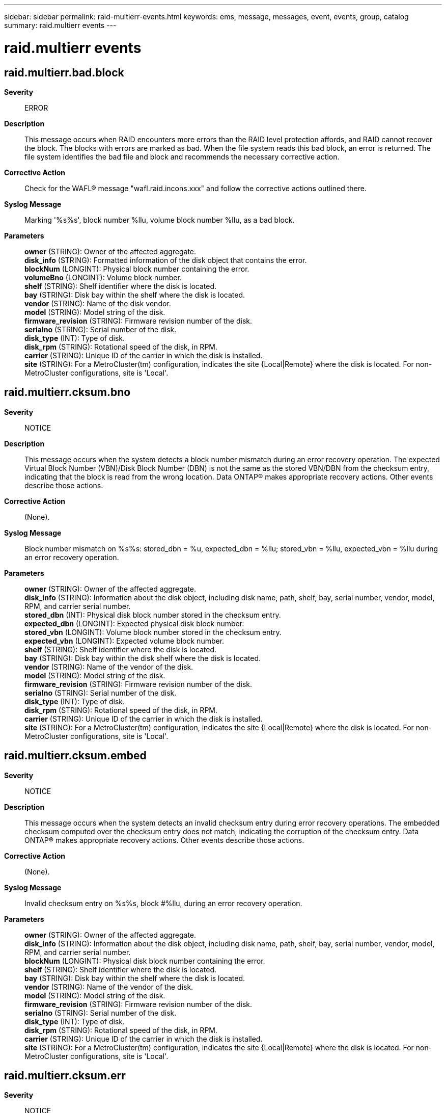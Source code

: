 ---
sidebar: sidebar
permalink: raid-multierr-events.html
keywords: ems, message, messages, event, events, group, catalog
summary: raid.multierr events
---

= raid.multierr events
:toclevels: 1
:hardbreaks:
:nofooter:
:icons: font
:linkattrs:
:imagesdir: ./media/

== raid.multierr.bad.block
*Severity*::
ERROR
*Description*::
This message occurs when RAID encounters more errors than the RAID level protection affords, and RAID cannot recover the block. The blocks with errors are marked as bad. When the file system reads this bad block, an error is returned. The file system identifies the bad file and block and recommends the necessary corrective action.
*Corrective Action*::
Check for the WAFL(R) message "wafl.raid.incons.xxx" and follow the corrective actions outlined there.
*Syslog Message*::
Marking '%s%s', block number %llu, volume block number %llu, as a bad block.
*Parameters*::
*owner* (STRING): Owner of the affected aggregate.
*disk_info* (STRING): Formatted information of the disk object that contains the error.
*blockNum* (LONGINT): Physical block number containing the error.
*volumeBno* (LONGINT): Volume block number.
*shelf* (STRING): Shelf identifier where the disk is located.
*bay* (STRING): Disk bay within the shelf where the disk is located.
*vendor* (STRING): Name of the disk vendor.
*model* (STRING): Model string of the disk.
*firmware_revision* (STRING): Firmware revision number of the disk.
*serialno* (STRING): Serial number of the disk.
*disk_type* (INT): Type of disk.
*disk_rpm* (STRING): Rotational speed of the disk, in RPM.
*carrier* (STRING): Unique ID of the carrier in which the disk is installed.
*site* (STRING): For a MetroCluster(tm) configuration, indicates the site {Local|Remote} where the disk is located. For non-MetroCluster configurations, site is 'Local'.

== raid.multierr.cksum.bno
*Severity*::
NOTICE
*Description*::
This message occurs when the system detects a block number mismatch during an error recovery operation. The expected Virtual Block Number (VBN)/Disk Block Number (DBN) is not the same as the stored VBN/DBN from the checksum entry, indicating that the block is read from the wrong location. Data ONTAP(R) makes appropriate recovery actions. Other events describe those actions.
*Corrective Action*::
(None).
*Syslog Message*::
Block number mismatch on %s%s: stored_dbn = %u, expected_dbn = %llu; stored_vbn = %llu, expected_vbn = %llu during an error recovery operation.
*Parameters*::
*owner* (STRING): Owner of the affected aggregate.
*disk_info* (STRING): Information about the disk object, including disk name, path, shelf, bay, serial number, vendor, model, RPM, and carrier serial number.
*stored_dbn* (INT): Physical disk block number stored in the checksum entry.
*expected_dbn* (LONGINT): Expected physical disk block number.
*stored_vbn* (LONGINT): Volume block number stored in the checksum entry.
*expected_vbn* (LONGINT): Expected volume block number.
*shelf* (STRING): Shelf identifier where the disk is located.
*bay* (STRING): Disk bay within the disk shelf where the disk is located.
*vendor* (STRING): Name of the vendor of the disk.
*model* (STRING): Model string of the disk.
*firmware_revision* (STRING): Firmware revision number of the disk.
*serialno* (STRING): Serial number of the disk.
*disk_type* (INT): Type of disk.
*disk_rpm* (STRING): Rotational speed of the disk, in RPM.
*carrier* (STRING): Unique ID of the carrier in which the disk is installed.
*site* (STRING): For a MetroCluster(tm) configuration, indicates the site {Local|Remote} where the disk is located. For non-MetroCluster configurations, site is 'Local'.

== raid.multierr.cksum.embed
*Severity*::
NOTICE
*Description*::
This message occurs when the system detects an invalid checksum entry during error recovery operations. The embedded checksum computed over the checksum entry does not match, indicating the corruption of the checksum entry. Data ONTAP(R) makes appropriate recovery actions. Other events describe those actions.
*Corrective Action*::
(None).
*Syslog Message*::
Invalid checksum entry on %s%s, block #%llu, during an error recovery operation.
*Parameters*::
*owner* (STRING): Owner of the affected aggregate.
*disk_info* (STRING): Information about the disk object, including disk name, path, shelf, bay, serial number, vendor, model, RPM, and carrier serial number.
*blockNum* (LONGINT): Physical disk block number containing the error.
*shelf* (STRING): Shelf identifier where the disk is located.
*bay* (STRING): Disk bay within the shelf where the disk is located.
*vendor* (STRING): Name of the vendor of the disk.
*model* (STRING): Model string of the disk.
*firmware_revision* (STRING): Firmware revision number of the disk.
*serialno* (STRING): Serial number of the disk.
*disk_type* (INT): Type of disk.
*disk_rpm* (STRING): Rotational speed of the disk, in RPM.
*carrier* (STRING): Unique ID of the carrier in which the disk is installed.
*site* (STRING): For a MetroCluster(tm) configuration, indicates the site {Local|Remote} where the disk is located. For non-MetroCluster configurations, site is 'Local'.

== raid.multierr.cksum.err
*Severity*::
NOTICE
*Description*::
This message occurs when the system detects a checksum error during error recovery operations. The checksum computed does not match the stored checksum, indicating that the block is corrupted. Data ONTAP(R) makes appropriate recovery actions. Other events describe those actions.
*Corrective Action*::
(None).
*Syslog Message*::
Checksum error on %s%s, block #%llu during an error recovery operation.
*Parameters*::
*owner* (STRING): Owner of the affected aggregate.
*disk_info* (STRING): Information about the disk object, including disk name, path, shelf, bay, serial number, vendor, model, RPM, and carrier serial number.
*blockNum* (LONGINT): Physical block number containing the error.
*shelf* (STRING): Shelf identifier where the disk is located.
*bay* (STRING): Disk bay within the shelf where the disk is located.
*vendor* (STRING): Name of the vendor of the disk.
*model* (STRING): Model string of the disk.
*firmware_revision* (STRING): Firmware revision number of the disk.
*serialno* (STRING): Serial number of the disk.
*disk_type* (INT): Type of disk.
*disk_rpm* (STRING): Rotational speed of the disk, in RPM.
*carrier* (STRING): Unique ID of the carrier in which the disk is installed.
*site* (STRING): For a MetroCluster(tm) configuration, indicates the site {Local|Remote} where the disk is located. For non-MetroCluster configurations, site is 'Local'.

== raid.multierr.cksum.rderr
*Severity*::
NOTICE
*Description*::
This message occurs when the system detects a checksum block media error in an advanced_zoned checksum's (AZCS) RAID group during an error recovery operation. In this case, the data cannot be verified. Data ONTAP(R) takes appropriate recovery actions. Other events describe those actions.
*Corrective Action*::
(None).
*Syslog Message*::
Checksum block read error on %s%s for blocks [#%llu - #%llu] during error recovery.
*Parameters*::
*owner* (STRING): Owner of the affected aggregate.
*disk_info* (STRING): Information about the disk object, including disk name, path, shelf, bay, serial number, vendor, model, RPM, and carrier serial number.
*blockNum* (LONGINT): First physical disk block number containing the error.
*LblockNum* (LONGINT): Last physical disk block number containing the error.
*shelf* (STRING): Shelf identifier for the disk shelf on which the disk is located.
*bay* (STRING): Disk bay within the disk shelf on which the disk is located.
*vendor* (STRING): Name of the vendor of the disk.
*model* (STRING): Model of the disk.
*firmware_revision* (STRING): Firmware revision number of the disk.
*serialno* (STRING): Serial number of the disk.
*disk_type* (INT): Type of disk.
*disk_rpm* (STRING): Rotational speed of the disk, in RPM.
*carrier* (STRING): Unique ID of the carrier in which the disk is installed.
*site* (STRING): For a MetroCluster(tm) configuration, indicates the site {Local|Remote} where the disk is located. For non-MetroCluster configurations, site is 'Local'.

== raid.multierr.cksum.zero
*Severity*::
NOTICE
*Description*::
This message occurs when the system detects an empty checksum entry during an error recovery operation. The checksum entry is zeroed, but the corresponding block is not zeroed. Data ONTAP(R) makes appropriate recovery actions. Other events describe those actions.
*Corrective Action*::
(None).
*Syslog Message*::
Empty checksum entry for non-zeroed block on %s%s, block #%llu, during an error recovery operation.
*Parameters*::
*owner* (STRING): Owner of the affected aggregate.
*disk_info* (STRING): Information about the disk object, including disk name, path, shelf, bay, serial number, vendor, model, RPM, and carrier serial number.
*blockNum* (LONGINT): Physical disk block number containing the error.
*shelf* (STRING): Shelf identifier where the disk is located.
*bay* (STRING): Disk bay within the disk shelf where the disk is located.
*vendor* (STRING): Name of the vendor of the disk.
*model* (STRING): Model string of the disk.
*firmware_revision* (STRING): Firmware revision number of the disk.
*serialno* (STRING): Serial number of the disk.
*disk_type* (INT): Type of disk.
*disk_rpm* (STRING): Rotational speed of the disk, in RPM.
*carrier* (STRING): Unique ID of the carrier in which the disk is installed.
*site* (STRING): For a MetroCluster(tm) configuration, indicates the site {Local|Remote} where the disk is located. For non-MetroCluster configurations, site is 'Local'.

== raid.multierr.lw.block.rewrite
*Severity*::
NOTICE
*Description*::
This message occurs on a RAID stripe with an inconsistent RAID write signature, when the system cannot detect the bad blocks or if the number of blocks with an error are more than the RAID protection level. The system restores the RAID write signature consistency by rewriting one or more disk blocks with the same data, but with the RAID write signature being corrected.
*Corrective Action*::
(None).
*Syslog Message*::
Rewriting %s%s, block #%llu with RAID write signature corrected.
*Parameters*::
*owner* (STRING): Owner of the affected aggregate.
*disk_info* (STRING): Formatted information of the disk object that contains the error.
*blockNum* (LONGINT): Physical Disk block number being rewritten.
*shelf* (STRING): Shelf identifier where the disk is located.
*bay* (STRING): Disk bay within the shelf where the disk is located.
*vendor* (STRING): Name of the disk vendor.
*model* (STRING): Model string of the disk.
*firmware_revision* (STRING): Firmware revision number of the disk.
*serialno* (STRING): Serial number of the disk.
*disk_type* (INT): Type of disk drive.
*disk_rpm* (STRING): Rotational speed of the disk, in RPM.
*carrier* (STRING): Unique ID of the carrier in which the disk is installed.
*site* (STRING): For a MetroCluster(tm) configuration, indicates the site {Local|Remote} where the disk is located. For non-MetroCluster configurations, site is 'Local'.

== raid.multierr.lw.block.rewrite.dirty
*Severity*::
INFORMATIONAL
*Description*::
This message occurs on a RAID stripe with an inconsistent RAID write signature that belongs to a dirty parity region, when the system cannot detect the bad blocks or if the number of blocks with an error are more than the RAID protection level. The system restores the RAID write signature consistency by rewriting one or more disk blocks with the same data, but with the RAID write signature being corrected.
*Corrective Action*::
(None).
*Syslog Message*::
(None).
*Parameters*::
*owner* (STRING): Owner of the affected aggregate.
*disk_info* (STRING): Formatted information of the disk object that contains the error.
*blockNum* (LONGINT): Physical Disk block number being rewritten.
*shelf* (STRING): Disk shelf identifier where the disk is located.
*bay* (STRING): Disk bay within the disk shelf where the disk is located.
*vendor* (STRING): Name of the disk vendor.
*model* (STRING): Model string of the disk.
*firmware_revision* (STRING): Firmware revision number of the disk.
*serialno* (STRING): Serial number of the disk.
*disk_type* (INT): Type of disk drive.
*disk_rpm* (STRING): Rotational speed of the disk, in RPM.
*carrier* (STRING): Unique ID of the carrier in which the disk is installed.
*site* (STRING): For a MetroCluster(tm) configuration, indicates the site {Local|Remote} where the disk is located. For non-MetroCluster configurations, site is 'Local'.

== raid.multierr.lw.id.inconsist
*Severity*::
NOTICE
*Description*::
This message occurs when the system detects an inconsistent RAID write signature on a RAID stripe while fixing multiple errors on a stripe. Data ONTAP(R) makes appropriate recovery actions. It automatically fails this device safely if the device exceeds the allowed number of inconsistent RAID write signature errors on the disk.
*Corrective Action*::
(None).
*Syslog Message*::
Inconsistent RAID write signature detected on RAID group %s%s, stripe #%llu, during RAID multiple error handling operation.
*Parameters*::
*owner* (STRING): Owner of the affected aggregate.
*rg* (STRING): Name of the raid group.
*stripe* (LONGINT): Stripe number.

== raid.multierr.lw.id.inconsist.dirty
*Severity*::
INFORMATIONAL
*Description*::
This message occurs when the system detects an inconsistent RAID write signature on a RAID stripe while fixing multiple errors on a stripe that belongs to a dirty parity region.
*Corrective Action*::
(None).
*Syslog Message*::
(None).
*Parameters*::
*owner* (STRING): Owner of the affected aggregate.
*rg* (STRING): Name of the RAID group.
*stripe* (LONGINT): Stripe number.

== raid.multierr.unverified.blk
*Severity*::
EMERGENCY
*Description*::
This message occurs when RAID encounters more errors than the RAID level protection allows and RAID cannot recover the block. Any block with a checksum error is marked as unverified.
*Corrective Action*::
Check for the WAFL(R) error message "wafl.raid.incons.xxx" and follow the corrective actions in that message, or contact NetApp technical support.
*Syslog Message*::
Marking '%s%s', block number [%llu - %llu], volume block number [%llu - %llu], as an unverified block.
*Parameters*::
*owner* (STRING): Owner of the affected aggregate.
*disk_info* (STRING): Formatted information of the disk object that contains the error.
*blockNum* (LONGINT): First physical block number containing the error.
*LblockNum* (LONGINT): Last physical block number containing the error.
*volumeBno* (LONGINT): First volume block number containing the error.
*LvolumeBno* (LONGINT): Last volume block number containing the error.
*shelf* (STRING): Shelf identifier where the disk is located.
*bay* (STRING): Disk bay within the shelf where the disk is located.
*vendor* (STRING): Name of the disk vendor.
*model* (STRING): Model string of the disk.
*firmware_revision* (STRING): Firmware revision number of the disk.
*serialno* (STRING): Serial number of the disk.
*disk_type* (INT): Type of disk.
*disk_rpm* (STRING): Rotational speed of the disk, in RPM.
*carrier* (STRING): Unique ID of the carrier in which the disk is installed.
*site* (STRING): For a MetroCluster(R) configuration, indicates the site {Local|Remote} where the disk is located. For non-MetroCluster configurations, site is 'Local'.
